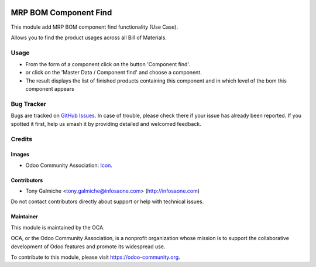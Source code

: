 .. image:: https://img.shields.io/badge/license-AGPL--3-blue.png
   :target: https://www.gnu.org/licenses/agpl
   :alt: License: AGPL-3

======================
MRP BOM Component Find
======================

This module add MRP BOM component find functionality (Use Case).

Allows you to find the product usages across all Bill of Materials.


Usage
=====

* From the form of a component click on the button 'Component find'.
* or click on the 'Master Data / Component find' and choose a component.
* The result displays the list of finished products containing this
  component and in which level of the bom this component appears
 

.. image:: static/description/mrp_bom_component_find.png
    :alt: Sample Component find
    :width: 95 %
    :align: center


.. image:: https://odoo-community.org/website/image/ir.attachment/5784_f2813bd/datas
   :alt: Try me on Runbot
   :target: https://runbot.odoo-community.org/runbot/129/10.0


Bug Tracker
===========

Bugs are tracked on `GitHub Issues
<https://github.com/OCA/mrp_bom_component_find/issues>`_. In case of trouble, please
check there if your issue has already been reported. If you spotted it first,
help us smash it by providing detailed and welcomed feedback.

Credits
=======

Images
------

* Odoo Community Association: `Icon <https://odoo-community.org/logo.png>`_.

Contributors
------------

* Tony Galmiche <tony.galmiche@infosaone.com> (http://infosaone.com)

Do not contact contributors directly about support or help with technical issues.


Maintainer
----------

.. image:: https://odoo-community.org/logo.png
   :alt: Odoo Community Association
   :target: https://odoo-community.org

This module is maintained by the OCA.

OCA, or the Odoo Community Association, is a nonprofit organization whose
mission is to support the collaborative development of Odoo features and
promote its widespread use.

To contribute to this module, please visit https://odoo-community.org.



